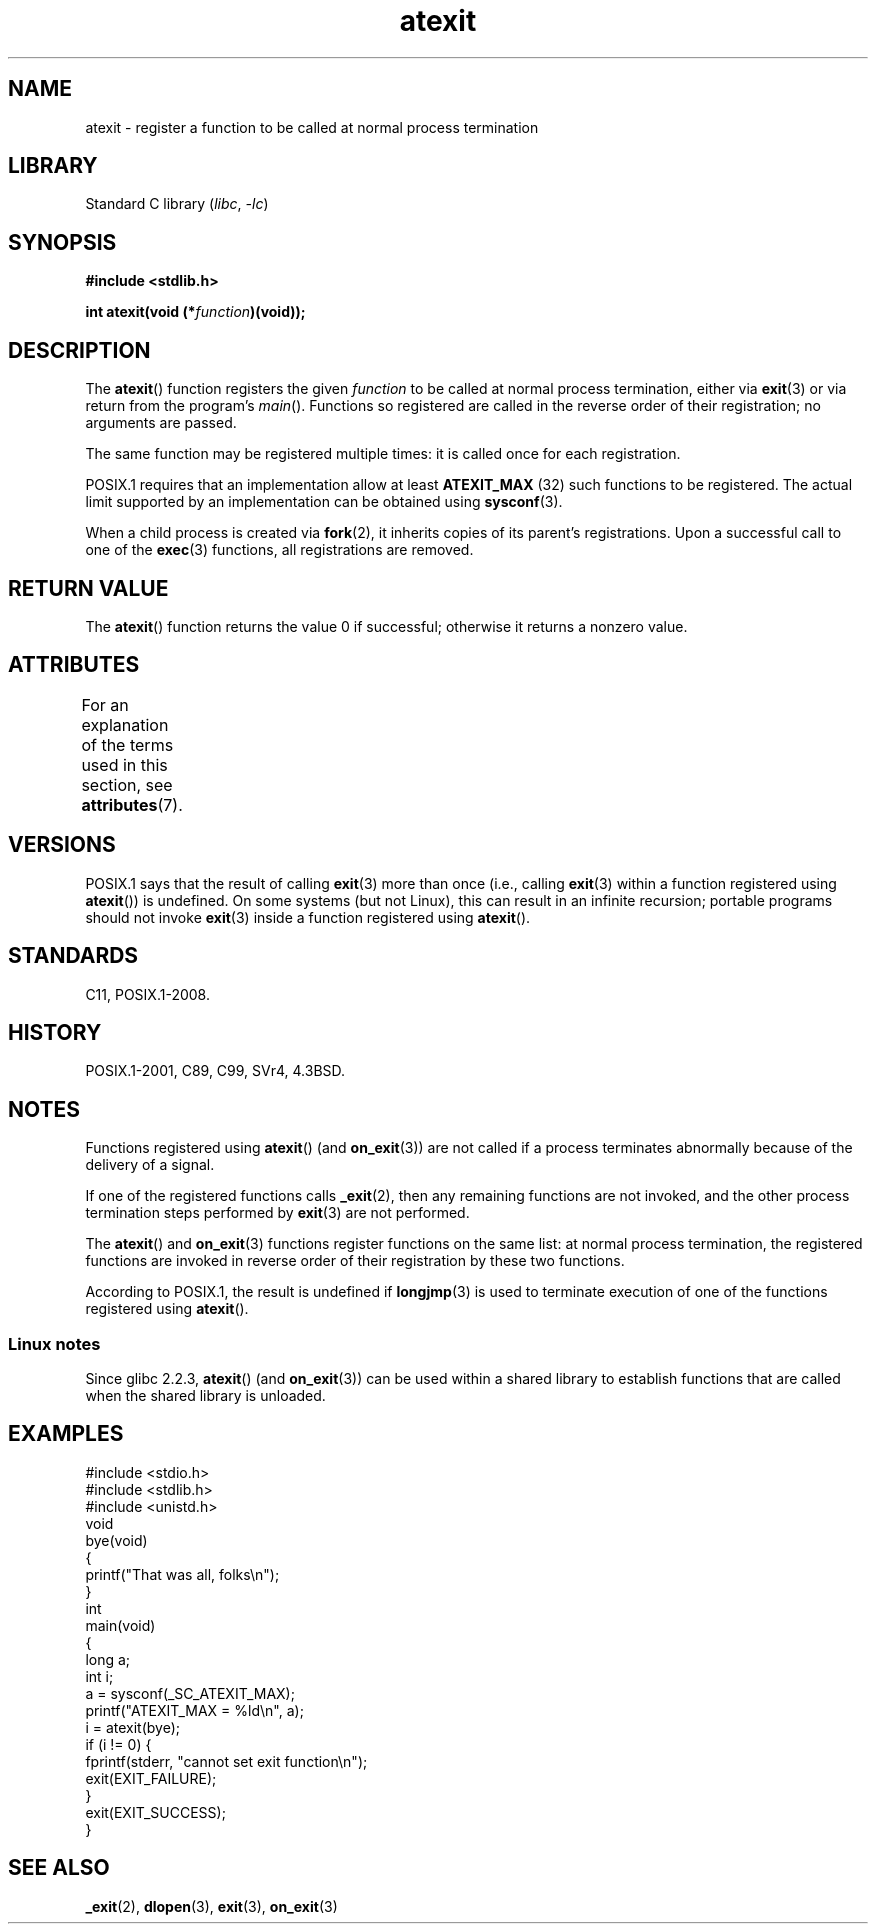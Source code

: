 '\" t
.\" Copyright 1993 David Metcalfe (david@prism.demon.co.uk)
.\"
.\" SPDX-License-Identifier: Linux-man-pages-copyleft
.\"
.\" References consulted:
.\"     Linux libc source code
.\"     Lewine's _POSIX Programmer's Guide_ (O'Reilly & Associates, 1991)
.\"     386BSD man pages
.\" Modified 1993-03-29, David Metcalfe
.\" Modified 1993-07-24, Rik Faith (faith@cs.unc.edu)
.\" Modified 2003-10-25, Walter Harms
.\"
.TH atexit 3 (date) "Linux man-pages (unreleased)"
.SH NAME
atexit \- register a function to be called at normal process termination
.SH LIBRARY
Standard C library
.RI ( libc ", " \-lc )
.SH SYNOPSIS
.nf
.B #include <stdlib.h>
.PP
.BI "int atexit(void (*" function )(void));
.fi
.SH DESCRIPTION
The
.BR atexit ()
function registers the given
.I function
to be
called at normal process termination, either via
.BR exit (3)
or via return from the program's
.IR main ().
Functions so registered are called in
the reverse order of their registration; no arguments are passed.
.PP
The same function may be registered multiple times:
it is called once for each registration.
.PP
POSIX.1 requires that an implementation allow at least
.\" POSIX.1-2001, POSIX.1-2008
.B ATEXIT_MAX
(32) such functions to be registered.
The actual limit supported by an implementation can be obtained using
.BR sysconf (3).
.PP
When a child process is created via
.BR fork (2),
it inherits copies of its parent's registrations.
Upon a successful call to one of the
.BR exec (3)
functions,
all registrations are removed.
.SH RETURN VALUE
The
.BR atexit ()
function returns the value 0 if successful; otherwise
it returns a nonzero value.
.SH ATTRIBUTES
For an explanation of the terms used in this section, see
.BR attributes (7).
.TS
allbox;
lbx lb lb
l l l.
Interface	Attribute	Value
T{
.na
.nh
.BR atexit ()
T}	Thread safety	MT-Safe
.TE
.sp 1
.SH VERSIONS
POSIX.1 says that the result of calling
.\" POSIX.1-2001, POSIX.1-2008
.BR exit (3)
more than once (i.e., calling
.BR exit (3)
within a function registered using
.BR atexit ())
is undefined.
On some systems (but not Linux), this can result in an infinite recursion;
.\" This can happen on OpenBSD 4.2 for example, and is documented
.\" as occurring on FreeBSD as well.
.\" glibc does "the Right Thing" -- invocation of the remaining
.\" exit handlers carries on as normal.
portable programs should not invoke
.BR exit (3)
inside a function registered using
.BR atexit ().
.SH STANDARDS
C11, POSIX.1-2008.
.SH HISTORY
POSIX.1-2001, C89, C99, SVr4, 4.3BSD.
.SH NOTES
Functions registered using
.BR atexit ()
(and
.BR on_exit (3))
are not called if a process terminates abnormally because
of the delivery of a signal.
.PP
If one of the registered functions calls
.BR _exit (2),
then any remaining functions are not invoked,
and the other process termination steps performed by
.BR exit (3)
are not performed.
.PP
The
.BR atexit ()
and
.BR on_exit (3)
functions register functions on the same list:
at normal process termination,
the registered functions are invoked in reverse order
of their registration by these two functions.
.PP
According to POSIX.1, the result is undefined if
.BR longjmp (3)
is used to terminate execution of one of the functions registered using
.BR atexit ().
.\" In glibc, things seem to be handled okay
.SS Linux notes
Since glibc 2.2.3,
.BR atexit ()
(and
.BR on_exit (3))
can be used within a shared library to establish functions
that are called when the shared library is unloaded.
.SH EXAMPLES
.\" SRC BEGIN (atexit.c)
.EX
#include <stdio.h>
#include <stdlib.h>
#include <unistd.h>
\&
void
bye(void)
{
    printf("That was all, folks\en");
}
\&
int
main(void)
{
    long a;
    int i;
\&
    a = sysconf(_SC_ATEXIT_MAX);
    printf("ATEXIT_MAX = %ld\en", a);
\&
    i = atexit(bye);
    if (i != 0) {
        fprintf(stderr, "cannot set exit function\en");
        exit(EXIT_FAILURE);
    }
\&
    exit(EXIT_SUCCESS);
}
.EE
.\" SRC END
.SH SEE ALSO
.BR _exit (2),
.BR dlopen (3),
.BR exit (3),
.BR on_exit (3)
